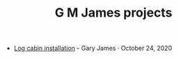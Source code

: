 #+TITLE: G M James projects

- [[file:logcabin.org][Log cabin installation]] - Gary James · October 24, 2020